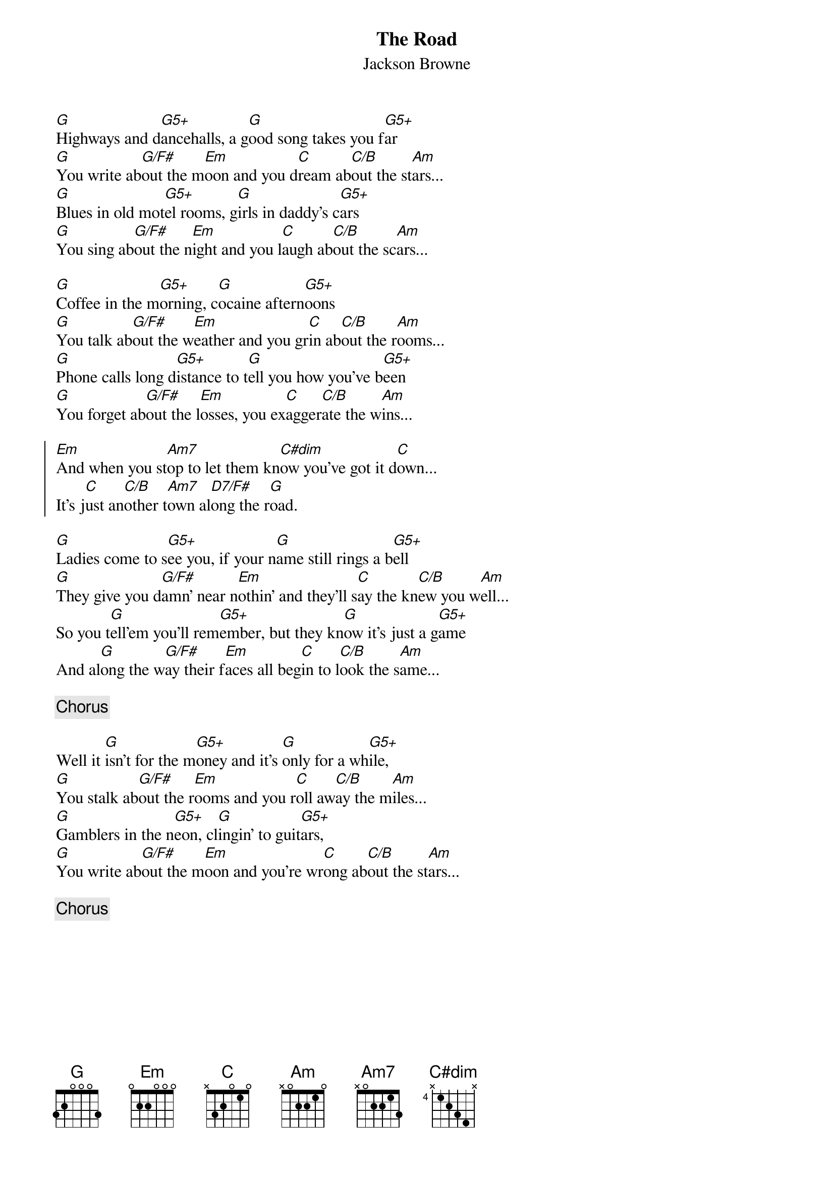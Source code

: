 # From: Alberto Riva <alb@ipvaim.unipv.it>
{title: The Road}
{st: Jackson Browne}
{define G5+ 1 3 0 0 1 -1 3}
{define C/B 1 0 1 0 0 2 -1}
{define C#dim 4 0 2 1 2 1 0}
{define D7/F# 1 -1 1 2 0 0 2}
{define G/F# 1 3 0 0 0 -1 2}
{define Am7 1 0 1 0 2 0 0}

[G]Highways and d[G5+]ancehalls, a g[G]ood song takes you f[G5+]ar
[G]You write ab[G/F#]out the m[Em]oon and you d[C]ream ab[C/B]out the st[Am]ars...
[G]Blues in old mot[G5+]el rooms, g[G]irls in daddy's c[G5+]ars
[G]You sing ab[G/F#]out the n[Em]ight and you l[C]augh ab[C/B]out the sc[Am]ars...

[G]Coffee in the m[G5+]orning, c[G]ocaine aftern[G5+]oons
[G]You talk ab[G/F#]out the w[Em]eather and you gr[C]in ab[C/B]out the r[Am]ooms...
[G]Phone calls long d[G5+]istance to t[G]ell you how you've b[G5+]een
[G]You forget ab[G/F#]out the l[Em]osses, you ex[C]agger[C/B]ate the w[Am]ins...

{soc}
[Em]And when you st[Am7]op to let them kn[C#dim]ow you've got it d[C]own...
It's j[C]ust an[C/B]other t[Am7]own al[D7/F#]ong the r[G]oad.
{eoc}

[G]Ladies come to s[G5+]ee you, if your n[G]ame still rings a b[G5+]ell
[G]They give you d[G/F#]amn' near n[Em]othin' and they'll s[C]ay the kn[C/B]ew you w[Am]ell...
So you t[G]ell'em you'll rem[G5+]ember, but they kn[G]ow it's just a g[G5+]ame
And al[G]ong the w[G/F#]ay their f[Em]aces all beg[C]in to l[C/B]ook the s[Am]ame...

{comment: Chorus}

Well it [G]isn't for the m[G5+]oney and it's [G]only for a wh[G5+]ile,
[G]You stalk ab[G/F#]out the r[Em]ooms and you r[C]oll aw[C/B]ay the m[Am]iles...
[G]Gamblers in the n[G5+]eon, cl[G]ingin' to guit[G5+]ars,
[G]You write ab[G/F#]out the m[Em]oon and you're wr[C]ong ab[C/B]out the st[Am]ars...

{comment: Chorus}
